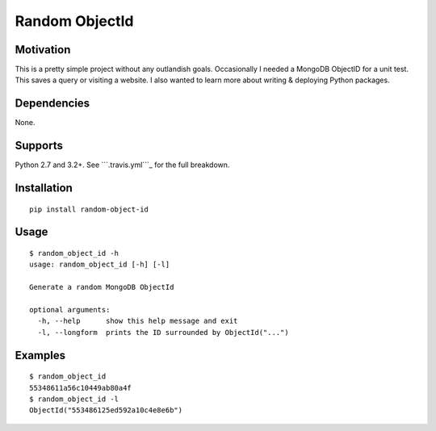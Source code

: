 Random ObjectId |Build Status|
==============================

Motivation
----------

This is a pretty simple project without any outlandish goals. Occasionally I needed a MongoDB ObjectID for a unit test. This saves a query or visiting a website. I also wanted to learn more about writing & deploying Python packages.

Dependencies
------------

None.

Supports
--------

Python 2.7 and 3.2+. See ```.travis.yml```_ for the full breakdown.

Installation
------------

::

    pip install random-object-id

Usage
-----

::

    $ random_object_id -h
    usage: random_object_id [-h] [-l]

    Generate a random MongoDB ObjectId

    optional arguments:
      -h, --help      show this help message and exit
      -l, --longform  prints the ID surrounded by ObjectId("...")

Examples
--------

::

    $ random_object_id
    55348611a56c10449ab80a4f
    $ random_object_id -l
    ObjectId("553486125ed592a10c4e8e6b")

.. |Build Status| image:: https://travis-ci.org/mxr/random-object-id.svg?branch=master
   :target: https://travis-ci.org/mxr/random-object-id
.. _``.travis.yml``: https://github.com/mxr/random-object-id/blob/master/.travis.yml
